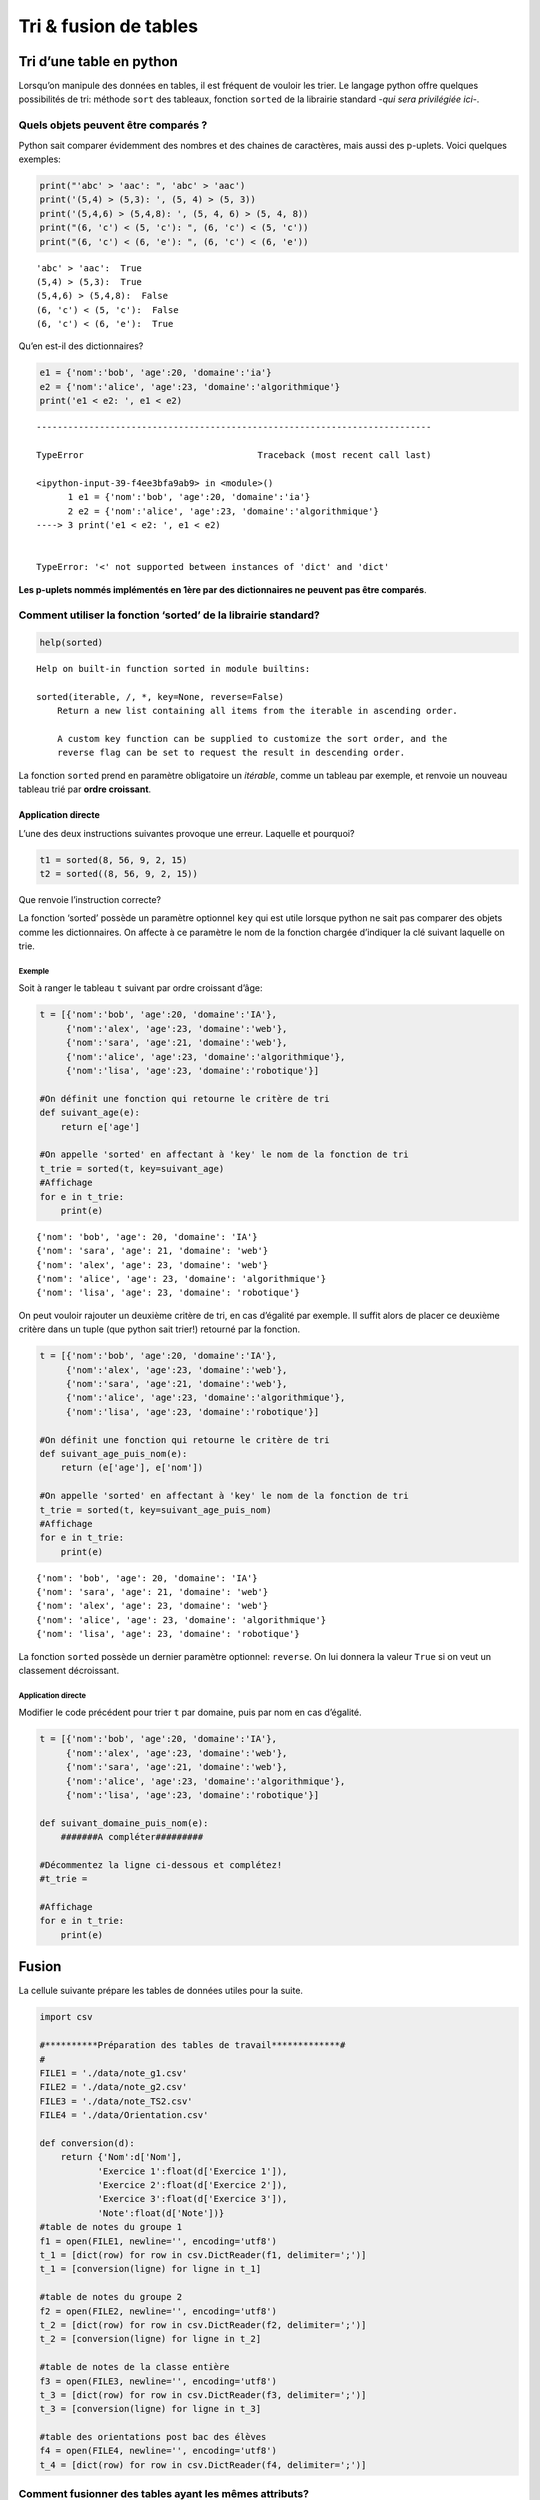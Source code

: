 **********************
Tri & fusion de tables
**********************

Tri d’une table en python
=========================

Lorsqu’on manipule des données en tables, il est fréquent de vouloir les
trier. Le langage python offre quelques possibilités de tri: méthode
``sort`` des tableaux, fonction ``sorted`` de la librairie standard
-*qui sera privilégiée ici*-.

Quels objets peuvent être comparés ?
------------------------------------

Python sait comparer évidemment des nombres et des chaines de
caractères, mais aussi des p-uplets. Voici quelques exemples:

.. code:: ipython3

    print("'abc' > 'aac': ", 'abc' > 'aac')
    print('(5,4) > (5,3): ', (5, 4) > (5, 3))
    print('(5,4,6) > (5,4,8): ', (5, 4, 6) > (5, 4, 8))
    print("(6, 'c') < (5, 'c'): ", (6, 'c') < (5, 'c'))
    print("(6, 'c') < (6, 'e'): ", (6, 'c') < (6, 'e'))


.. parsed-literal::

    'abc' > 'aac':  True
    (5,4) > (5,3):  True
    (5,4,6) > (5,4,8):  False
    (6, 'c') < (5, 'c'):  False
    (6, 'c') < (6, 'e'):  True
    

Qu’en est-il des dictionnaires?

.. code:: ipython3

    e1 = {'nom':'bob', 'age':20, 'domaine':'ia'}
    e2 = {'nom':'alice', 'age':23, 'domaine':'algorithmique'}
    print('e1 < e2: ', e1 < e2)


::


    ---------------------------------------------------------------------------

    TypeError                                 Traceback (most recent call last)

    <ipython-input-39-f4ee3bfa9ab9> in <module>()
          1 e1 = {'nom':'bob', 'age':20, 'domaine':'ia'}
          2 e2 = {'nom':'alice', 'age':23, 'domaine':'algorithmique'}
    ----> 3 print('e1 < e2: ', e1 < e2)
    

    TypeError: '<' not supported between instances of 'dict' and 'dict'


**Les p-uplets nommés implémentés en 1ère par des dictionnaires ne
peuvent pas être comparés**.

Comment utiliser la fonction ‘sorted’ de la librairie standard?
---------------------------------------------------------------

.. code:: ipython3

    help(sorted)


.. parsed-literal::

    Help on built-in function sorted in module builtins:
    
    sorted(iterable, /, \*, key=None, reverse=False)
        Return a new list containing all items from the iterable in ascending order.
        
        A custom key function can be supplied to customize the sort order, and the
        reverse flag can be set to request the result in descending order.
    
    

La fonction ``sorted`` prend en paramètre obligatoire un *itérable*,
comme un tableau par exemple, et renvoie un nouveau tableau trié par
**ordre croissant**.

Application directe
~~~~~~~~~~~~~~~~~~~

L’une des deux instructions suivantes provoque une erreur. Laquelle et
pourquoi?

.. code:: python

   t1 = sorted(8, 56, 9, 2, 15)
   t2 = sorted((8, 56, 9, 2, 15))

Que renvoie l’instruction correcte?

La fonction ‘sorted’ possède un paramètre optionnel ``key`` qui est
utile lorsque python ne sait pas comparer des objets comme les
dictionnaires. On affecte à ce paramètre le nom de la fonction chargée
d’indiquer la clé suivant laquelle on trie.

Exemple
^^^^^^^

Soit à ranger le tableau ``t`` suivant par ordre croissant d’âge:

.. code:: ipython3

    t = [{'nom':'bob', 'age':20, 'domaine':'IA'}, 
         {'nom':'alex', 'age':23, 'domaine':'web'}, 
         {'nom':'sara', 'age':21, 'domaine':'web'}, 
         {'nom':'alice', 'age':23, 'domaine':'algorithmique'},
         {'nom':'lisa', 'age':23, 'domaine':'robotique'}]
    
    #On définit une fonction qui retourne le critère de tri
    def suivant_age(e):
        return e['age']
    
    #On appelle 'sorted' en affectant à 'key' le nom de la fonction de tri
    t_trie = sorted(t, key=suivant_age)
    #Affichage
    for e in t_trie:
        print(e)


.. parsed-literal::

    {'nom': 'bob', 'age': 20, 'domaine': 'IA'}
    {'nom': 'sara', 'age': 21, 'domaine': 'web'}
    {'nom': 'alex', 'age': 23, 'domaine': 'web'}
    {'nom': 'alice', 'age': 23, 'domaine': 'algorithmique'}
    {'nom': 'lisa', 'age': 23, 'domaine': 'robotique'}
    

On peut vouloir rajouter un deuxième critère de tri, en cas d’égalité
par exemple. Il suffit alors de placer ce deuxième critère dans un tuple
(que python sait trier!) retourné par la fonction.

.. code:: ipython3

    t = [{'nom':'bob', 'age':20, 'domaine':'IA'}, 
         {'nom':'alex', 'age':23, 'domaine':'web'}, 
         {'nom':'sara', 'age':21, 'domaine':'web'}, 
         {'nom':'alice', 'age':23, 'domaine':'algorithmique'},
         {'nom':'lisa', 'age':23, 'domaine':'robotique'}]
    
    #On définit une fonction qui retourne le critère de tri
    def suivant_age_puis_nom(e):
        return (e['age'], e['nom'])
    
    #On appelle 'sorted' en affectant à 'key' le nom de la fonction de tri
    t_trie = sorted(t, key=suivant_age_puis_nom)
    #Affichage
    for e in t_trie:
        print(e)


.. parsed-literal::

    {'nom': 'bob', 'age': 20, 'domaine': 'IA'}
    {'nom': 'sara', 'age': 21, 'domaine': 'web'}
    {'nom': 'alex', 'age': 23, 'domaine': 'web'}
    {'nom': 'alice', 'age': 23, 'domaine': 'algorithmique'}
    {'nom': 'lisa', 'age': 23, 'domaine': 'robotique'}
    

La fonction ``sorted`` possède un dernier paramètre optionnel:
``reverse``. On lui donnera la valeur ``True`` si on veut un classement
décroissant.

Application directe
^^^^^^^^^^^^^^^^^^^

Modifier le code précédent pour trier ``t`` par domaine, puis par nom en
cas d’égalité.

.. code:: ipython3

    t = [{'nom':'bob', 'age':20, 'domaine':'IA'}, 
         {'nom':'alex', 'age':23, 'domaine':'web'}, 
         {'nom':'sara', 'age':21, 'domaine':'web'}, 
         {'nom':'alice', 'age':23, 'domaine':'algorithmique'},
         {'nom':'lisa', 'age':23, 'domaine':'robotique'}]
    
    def suivant_domaine_puis_nom(e):
        #######A compléter#########
    
    #Décommentez la ligne ci-dessous et complétez!  
    #t_trie = 
    
    #Affichage
    for e in t_trie:
        print(e)

Fusion
======

La cellule suivante prépare les tables de données utiles pour la suite.

.. code:: ipython3

    import csv
    
    #**********Préparation des tables de travail*************#
    #
    FILE1 = './data/note_g1.csv'
    FILE2 = './data/note_g2.csv'
    FILE3 = './data/note_TS2.csv'
    FILE4 = './data/Orientation.csv'
    
    def conversion(d):
        return {'Nom':d['Nom'],
               'Exercice 1':float(d['Exercice 1']),
               'Exercice 2':float(d['Exercice 2']),
               'Exercice 3':float(d['Exercice 3']),
               'Note':float(d['Note'])}
    #table de notes du groupe 1
    f1 = open(FILE1, newline='', encoding='utf8')
    t_1 = [dict(row) for row in csv.DictReader(f1, delimiter=';')]
    t_1 = [conversion(ligne) for ligne in t_1]
    
    #table de notes du groupe 2
    f2 = open(FILE2, newline='', encoding='utf8')
    t_2 = [dict(row) for row in csv.DictReader(f2, delimiter=';')]
    t_2 = [conversion(ligne) for ligne in t_2]
    
    #table de notes de la classe entière
    f3 = open(FILE3, newline='', encoding='utf8')
    t_3 = [dict(row) for row in csv.DictReader(f3, delimiter=';')]
    t_3 = [conversion(ligne) for ligne in t_3]
    
    #table des orientations post bac des élèves
    f4 = open(FILE4, newline='', encoding='utf8')
    t_4 = [dict(row) for row in csv.DictReader(f4, delimiter=';')]

Comment fusionner des tables ayant les mêmes attributs?
-------------------------------------------------------

Lorsque des tables possèdent les mêmes attributs, leur fusion ne pose
aucun problème. Par exemple, on souhaiterait fusionner les notes des
deux groupes d’une classe en une seule table.

.. code:: ipython3

    t_fin = t_1 + t_2
    print(len(t_1))
    print(len(t_2))
    print(len(t_fin))


.. parsed-literal::

    15
    15
    30
    

Comment fusionner des tables ayant des attributs différents?
------------------------------------------------------------

| On se limite au cas simple où les deux tables ont un attribut en
  commun. L’opération de fusion de table de données est appelée aussi
  **jointure**.
| On souhaite fusionner la table de notes des TS avec la table
  d’orientation. Les structures de ces tables sont les suivantes:

.. code:: ipython3

    #Affichage de la table des notes puis orientation
    for i in range(2):
        print(t_3[i])
    print('*******************************************************************************************')
    for i in range(2):
        print(t_4[i])


.. parsed-literal::

    {'Nom': 'Nayagom', 'Exercice 1': 2.5, 'Exercice 2': 2.0, 'Exercice 3': 5.0, 'Note': 9.5}
    {'Nom': 'Payet Nativel', 'Exercice 1': 3.0, 'Exercice 2': 3.5, 'Exercice 3': 2.0, 'Note': 8.5}
    *******************************************************************************************
    {'Nom': 'Metayer', 'Orientation': 'PACES', 'Lieu': 'Métropole'}
    {'Nom': 'Bravin', 'Orientation': 'Ecole de Commerce', 'Lieu': 'Réunion'}
    

Les deux tables partagent l’attribut ‘Nom’. L’algorithme de fusion est
le suivant:

*Pour chaque ligne de la table note, parcourir chaque ligne de la table
orientation. Si les attributs ‘Nom’ sont les mêmes, fusionner les lignes
et sauver le résultat*.

Ecrivons d’abord une fonction qui permet de fusionner deux lignes des
deux tables précédentes.

.. code:: ipython3

    def fusionner_lignes(e,o):
        """
        Retourne un dictionnaire, résultat de la fusion des deux lignes e et o;
        e: ligne de la table note (dictionnaire);
        o: ligne de la table orientation (dictionnaire);
        """
        return {'Nom':e['Nom'], 'Exercice 1':e['Exercice 1'], 'Exercice 2':e['Exercice 2'],
                'Exercice 3':e['Exercice 3'],
               'Note':e['Note'], 'Orientation':o['Orientation'], 'Lieu':o['Lieu']}

.. code:: ipython3

    fusionner_lignes({'Nom': 'Metayer', 'Exercice 1': 5.5, 'Exercice 2': 3.5, 'Exercice 3': 3.0, 'Note': 12.0},
                    {'Nom': 'Metayer', 'Orientation': 'PACES', 'Lieu': 'Métropole'})




.. parsed-literal::

    {'Exercice 1': 5.5,
     'Exercice 2': 3.5,
     'Exercice 3': 3.0,
     'Lieu': 'Métropole',
     'Nom': 'Metayer',
     'Note': 12.0,
     'Orientation': 'PACES'}



Une premier code possible pour la fusion des tables de note ``t_3`` et
d’orientation ``t_4`` utilise deux boucles ``for`` imbriquées ainsi que
la méthode ``append`` qui permet d’ajouter un élément à un tableau.

.. code:: ipython3

    def jointure1(t1, t2):
        """
        Retourne une table (tableau de dictionnaires) résultant de la fusion des deux tables t1 et t2.
        t1, t2: tables de données (tableaux de dictionnaires)
        """
        t_fin = []
        for eleve in t_3:
            for orientation in t_4:
                if eleve['Nom'] == orientation['Nom']:
                    t_fin.append(fusionner_lignes(eleve, orientation))
        return t_fin

.. code:: ipython3

    for ligne in jointure1(t_3, t_4):
        print(ligne)


.. parsed-literal::

    {'Nom': 'Rescourio', 'Exercice 1': 5.0, 'Exercice 2': 0.0, 'Exercice 3': 2.0, 'Note': 7.0, 'Orientation': 'PACES', 'Lieu': 'Réunion'}
    {'Nom': 'Dubard', 'Exercice 1': 5.0, 'Exercice 2': 4.5, 'Exercice 3': 4.0, 'Note': 13.5, 'Orientation': 'IUT', 'Lieu': 'Reunion'}
    {'Nom': 'Ribollet', 'Exercice 1': 3.0, 'Exercice 2': 3.5, 'Exercice 3': 5.0, 'Note': 11.5, 'Orientation': 'Licence STAPS', 'Lieu': 'Réunion'}
    {'Nom': 'Pajinadon', 'Exercice 1': 2.5, 'Exercice 2': 2.5, 'Exercice 3': 3.5, 'Note': 8.5, 'Orientation': 'ESIROI', 'Lieu': 'Réunion'}
    {'Nom': 'Catambara', 'Exercice 1': 3.0, 'Exercice 2': 0.5, 'Exercice 3': 3.5, 'Note': 7.0, 'Orientation': ' Licence Anglais', 'Lieu': 'Réunion'}
    {'Nom': 'Metayer', 'Exercice 1': 5.5, 'Exercice 2': 3.5, 'Exercice 3': 3.0, 'Note': 12.0, 'Orientation': 'PACES', 'Lieu': 'Métropole'}
    {'Nom': 'Salvado', 'Exercice 1': 5.5, 'Exercice 2': 5.5, 'Exercice 3': 6.0, 'Note': 17.0, 'Orientation': 'CPGE BCPST', 'Lieu': 'Réunion'}
    {'Nom': 'Bravin', 'Exercice 1': 3.0, 'Exercice 2': 1.5, 'Exercice 3': 3.5, 'Note': 8.0, 'Orientation': 'Ecole de Commerce', 'Lieu': 'Réunion'}
    {'Nom': 'Darnon', 'Exercice 1': 5.0, 'Exercice 2': 4.0, 'Exercice 3': 6.0, 'Note': 15.0, 'Orientation': 'CPGE BCPST', 'Lieu': 'Réunion'}
    

Une solution plus élégante qui utilise une compréhension de tableau (qui
permet de nous affranchir de la méthode ``append``) est donnée ci-après:

.. code:: ipython3

    def jointure2(t1, t2):
        """
        Retourne une table (tableau de dictionnaire) résultant de la fusion des deux tables t1 et t2.
        t1, t2: tables de données (tableaux de dictionnaires)
        """
        return [fusionner_lignes(eleve, orientation) for eleve in t1\
                for orientation in t2 if eleve['Nom'] == orientation['Nom']]

.. code:: ipython3

    for ligne in jointure2(t_3, t_4):
        print(ligne)


.. parsed-literal::

    {'Nom': 'Rescourio', 'Exercice 1': 5.0, 'Exercice 2': 0.0, 'Exercice 3': 2.0, 'Note': 7.0, 'Orientation': 'PACES', 'Lieu': 'Réunion'}
    {'Nom': 'Dubard', 'Exercice 1': 5.0, 'Exercice 2': 4.5, 'Exercice 3': 4.0, 'Note': 13.5, 'Orientation': 'IUT', 'Lieu': 'Reunion'}
    {'Nom': 'Ribollet', 'Exercice 1': 3.0, 'Exercice 2': 3.5, 'Exercice 3': 5.0, 'Note': 11.5, 'Orientation': 'Licence STAPS', 'Lieu': 'Réunion'}
    {'Nom': 'Pajinadon', 'Exercice 1': 2.5, 'Exercice 2': 2.5, 'Exercice 3': 3.5, 'Note': 8.5, 'Orientation': 'ESIROI', 'Lieu': 'Réunion'}
    {'Nom': 'Catambara', 'Exercice 1': 3.0, 'Exercice 2': 0.5, 'Exercice 3': 3.5, 'Note': 7.0, 'Orientation': ' Licence Anglais', 'Lieu': 'Réunion'}
    {'Nom': 'Metayer', 'Exercice 1': 5.5, 'Exercice 2': 3.5, 'Exercice 3': 3.0, 'Note': 12.0, 'Orientation': 'PACES', 'Lieu': 'Métropole'}
    {'Nom': 'Salvado', 'Exercice 1': 5.5, 'Exercice 2': 5.5, 'Exercice 3': 6.0, 'Note': 17.0, 'Orientation': 'CPGE BCPST', 'Lieu': 'Réunion'}
    {'Nom': 'Bravin', 'Exercice 1': 3.0, 'Exercice 2': 1.5, 'Exercice 3': 3.5, 'Note': 8.0, 'Orientation': 'Ecole de Commerce', 'Lieu': 'Réunion'}
    {'Nom': 'Darnon', 'Exercice 1': 5.0, 'Exercice 2': 4.0, 'Exercice 3': 6.0, 'Note': 15.0, 'Orientation': 'CPGE BCPST', 'Lieu': 'Réunion'}
    

Résumé
======

Python possède une fonction de tri ``sorted`` qui retourne un tableau
trié, par défaut par ordre croissant. Pour trier un tableau de
dictionnaires, on doit utiliser le paramètre ``key`` qui indique à la
fonction ``sorted`` le nom d’une fonction qui retournera un ou des
critères de tri.

Pour fusionner deux tables ayant les mêmes attributs on utilise
simplement la concaténation (+) de tableaux. Si on a un attribut en
commun, on utilise un algorithme adapté pour réaliser la jointure

--------------

B. DARID |licence|

.. |licence| image:: ../../img/licence.png
